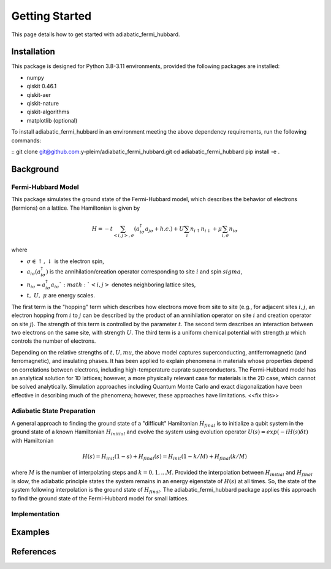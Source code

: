 Getting Started
===============

This page details how to get started with adiabatic_fermi_hubbard.

Installation
------------

This package is designed for Python 3.8-3.11 environments, provided the following packages are installed:

* numpy
* qiskit 0.46.1
* qiskit-aer
* qiskit-nature
* qiskit-algorithms
* matplotlib (optional)

To install adiabatic_fermi_hubbard in an environment meeting the above dependency requirements, run the following
commands:

::
git clone git@github.com:y-pleim/adiabatic_fermi_hubbard.git
cd adiabatic_fermi_hubbard
pip install -e .

Background
----------
Fermi-Hubbard Model
'''''''''''''''''''
This package simulates the ground state of the Fermi-Hubbard model, which describes the behavior of electrons (fermions)
on a lattice. The Hamiltonian is given by

.. math:: H = -t \sum_{<i,j>,\sigma}(a_{i\sigma}^\dagger a_{j\sigma} + h.c.) + U\sum_{i} n_{i\uparrow}n_{i\downarrow} + \mu \sum_{i,\sigma} n_{i\sigma}

where 

* :math:`\sigma \in {\uparrow, \downarrow}` is the electron spin,
* :math:`a_{i\sigma} (a_{i\sigma}^\dagger)` is the annihilation/creation operator corresponding to site :math:`i` and spin :math:`sigma`,
* :math:`n_{i\sigma} = a_{i\sigma}^\dagger a_{i\sigma} `:math:`<i, j>` denotes neighboring lattice sites,
* :math:`t, ~U, ~\mu` are energy scales.

The first term is the "hopping" term which describes how electrons move from site to site (e.g., for adjacent sites :math:`i, j`, an electron hopping from
:math:`i` to :math:`j` can be described by the product of an annihilation operator on site :math:`i` and creation operator on site :math:`j`). The strength of this
term is controlled by the parameter :math:`t`. The second term describes an interaction between two electrons on the same site, with strength :math:`U`. The third
term is a uniform chemical potential with strength :math:`\mu` which controls the number of electrons.

Depending on the relative strengths of :math:`t, U, mu`, the above model captures superconducting, antiferromagnetic (and ferromagnetic), and insulating phases. 
It has been applied to explain phenomena in materials whose properties depend on correlations between electrons, including high-temperature cuprate superconductors.
The Fermi-Hubbard model has an analytical solution for 1D lattices; however, a more physically relevant case for materials is the 2D case, which cannot
be solved analytically. Simulation approaches including Quantum Monte Carlo and exact diagonalization have been effective in describing much of the phenomena; however,
these approaches have limitations. <<fix this>>

Adiabatic State Preparation
'''''''''''''''''''''''''''
A general approach to finding the ground state of a "difficult" Hamiltonian :math:`H_{final}` is to initialize a qubit system in the ground state of a known Hamiltonian 
:math:`H_{initial}` and evolve the system using evolution operator :math:`U(s) = exp(-iH(s)\delta t)` with Hamiltonian

.. math:: H(s) = H_{init} (1-s) + H_{final} (s) = H_{init} (1- k/M) + H_{final} (k/M)

where :math:`M` is the number of interpolating steps and :math:`k = 0, 1, ... M`. Provided the interpolation between :math:`H_{initial}` and :math:`H_{final}` is slow,
the adiabatic principle states the system remains in an energy eigenstate of :math:`H(s)` at all times. So, the state of the system following interpolation is
the ground state of :math:`H_{final}`. The adiabatic_fermi_hubbard package applies this approach to find the ground state of the Fermi-Hubbard model for small lattices.

Implementation
''''''''''''''



Examples
--------





References
----------
